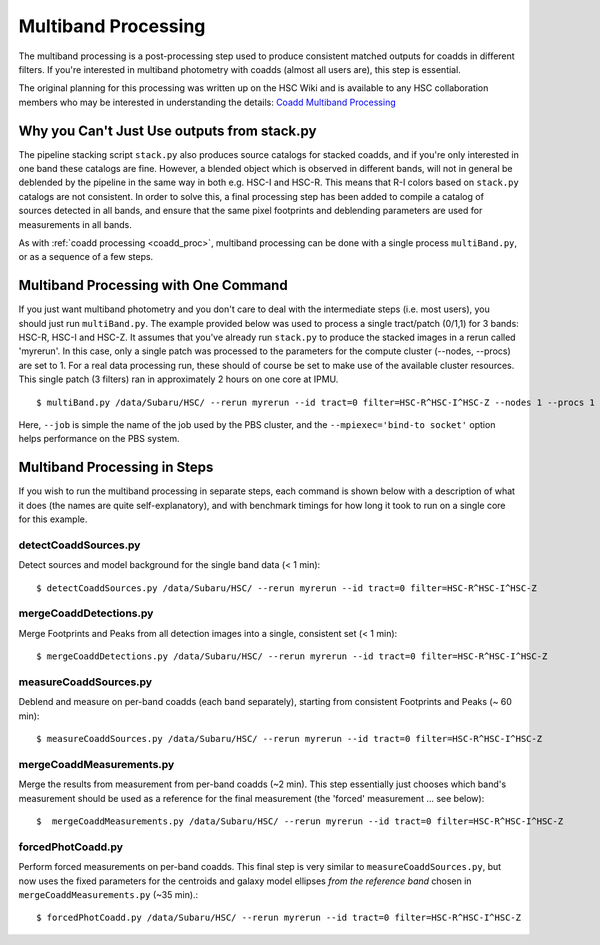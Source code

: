 
.. _multiband_proc:

====================
Multiband Processing
====================

The multiband processing is a post-processing step used to produce
consistent matched outputs for coadds in different filters.  If you're
interested in multiband photometry with coadds (almost all users are),
this step is essential.

The original planning for this processing was written up on the HSC
Wiki and is available to any HSC collaboration members who may be
interested in understanding the details: `Coadd Multiband Processing
<http://hscsurvey.pbworks.com/w/page/87953929/Coadd%20Multi-Band%20Processing>`_


Why you Can't Just Use outputs from stack.py
--------------------------------------------

The pipeline stacking script ``stack.py`` also produces source
catalogs for stacked coadds, and if you're only interested in one band
these catalogs are fine.  However, a blended object which is observed
in different bands, will not in general be deblended by the pipeline
in the same way in both e.g. HSC-I and HSC-R.  This means that R-I
colors based on ``stack.py`` catalogs are not consistent.  In order to
solve this, a final processing step has been added to compile a
catalog of sources detected in all bands, and ensure that the same
pixel footprints and deblending parameters are used for measurements
in all bands.

As with :ref:`coadd processing <coadd_proc>`, multiband processing can
be done with a single process ``multiBand.py``, or as a sequence of a
few steps.


Multiband Processing with One Command
-------------------------------------

If you just want multiband photometry and you don't care to deal with
the intermediate steps (i.e. most users), you should just run
``multiBand.py``.  The example provided below was used to process a
single tract/patch (0/1,1) for 3 bands: HSC-R, HSC-I and HSC-Z.  It
assumes that you've already run ``stack.py`` to produce the stacked
images in a rerun called 'myrerun'.  In this case, only a single patch
was processed to the parameters for the compute cluster (--nodes,
--procs) are set to 1.  For a real data processing run, these should
of course be set to make use of the available cluster resources.  This
single patch (3 filters) ran in approximately 2 hours on one core
at IPMU.

::

    $ multiBand.py /data/Subaru/HSC/ --rerun myrerun --id tract=0 filter=HSC-R^HSC-I^HSC-Z --nodes 1 --procs 1 --mpiexec='-bind-to socket' --time 1000 --job multiband


Here, ``--job`` is simple the name of the job used by the PBS cluster,
and the ``--mpiexec='bind-to socket'`` option helps performance on the
PBS system.

    
Multiband Processing in Steps
-----------------------------

If you wish to run the multiband processing in separate steps, each
command is shown below with a description of what it does (the names
are quite self-explanatory), and with benchmark timings for how long
it took to run on a single core for this example.

    
detectCoaddSources.py
^^^^^^^^^^^^^^^^^^^^^

Detect sources and model background for the single band data (< 1 min)::

    $ detectCoaddSources.py /data/Subaru/HSC/ --rerun myrerun --id tract=0 filter=HSC-R^HSC-I^HSC-Z


mergeCoaddDetections.py
^^^^^^^^^^^^^^^^^^^^^^^

Merge Footprints and Peaks from all detection images into a single, consistent set (< 1 min)::

    $ mergeCoaddDetections.py /data/Subaru/HSC/ --rerun myrerun --id tract=0 filter=HSC-R^HSC-I^HSC-Z



measureCoaddSources.py
^^^^^^^^^^^^^^^^^^^^^^

Deblend and measure on per-band coadds (each band separately),
starting from consistent Footprints and Peaks (~ 60 min)::

    $ measureCoaddSources.py /data/Subaru/HSC/ --rerun myrerun --id tract=0 filter=HSC-R^HSC-I^HSC-Z



mergeCoaddMeasurements.py
^^^^^^^^^^^^^^^^^^^^^^^^^

Merge the results from measurement from per-band coadds (~2 min).
This step essentially just chooses which band's measurement should be
used as a reference for the final measurement (the 'forced'
measurement ... see below)::

    $  mergeCoaddMeasurements.py /data/Subaru/HSC/ --rerun myrerun --id tract=0 filter=HSC-R^HSC-I^HSC-Z



forcedPhotCoadd.py
^^^^^^^^^^^^^^^^^^

Perform forced measurements on per-band coadds.  This final step is
very similar to ``measureCoaddSources.py``, but now uses the fixed
parameters for the centroids and galaxy model ellipses *from the
reference band* chosen in ``mergeCoaddMeasurements.py`` (~35 min).::

    $ forcedPhotCoadd.py /data/Subaru/HSC/ --rerun myrerun --id tract=0 filter=HSC-R^HSC-I^HSC-Z

